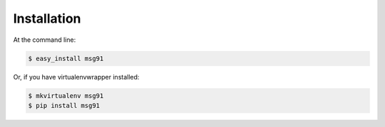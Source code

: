 .. highlight:: shell

============
Installation
============

At the command line:

.. code-block:: console

    $ easy_install msg91

Or, if you have virtualenvwrapper installed:

.. code-block:: console

    $ mkvirtualenv msg91
    $ pip install msg91
